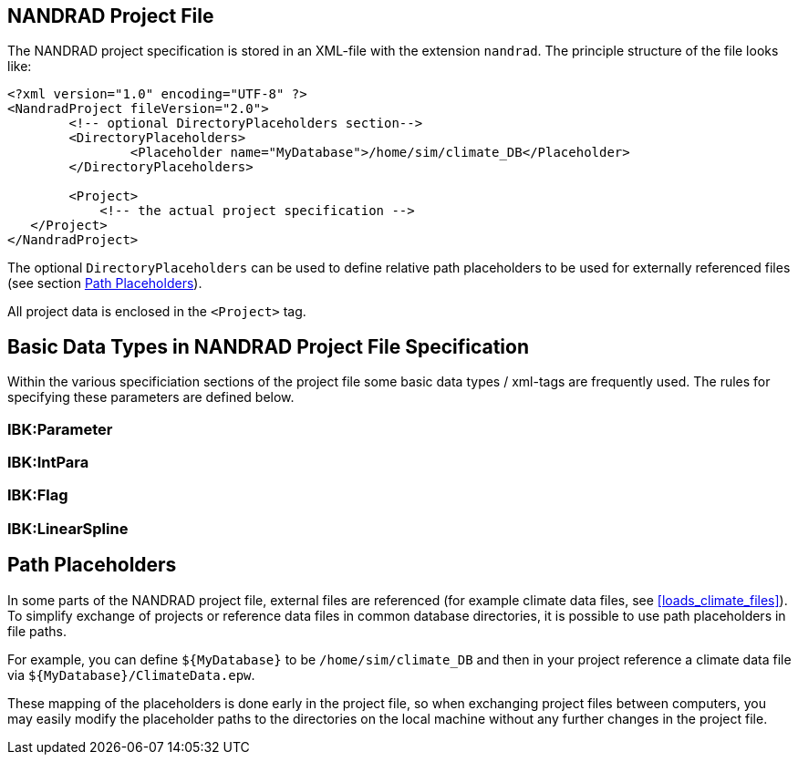 ## NANDRAD Project File

The NANDRAD project specification is stored in an XML-file with the extension `nandrad`. The principle structure of the file looks like:

[source,xml]
----
<?xml version="1.0" encoding="UTF-8" ?>
<NandradProject fileVersion="2.0">
	<!-- optional DirectoryPlaceholders section-->
	<DirectoryPlaceholders>
		<Placeholder name="MyDatabase">/home/sim/climate_DB</Placeholder>
	</DirectoryPlaceholders>

	<Project>
	    <!-- the actual project specification -->
   </Project>
</NandradProject>
----

The optional `DirectoryPlaceholders` can be used to define relative path placeholders to be used for externally referenced files (see section <<path_placeholders>>).

All project data is enclosed in the `<Project>` tag.

[[basic_types]]
## Basic Data Types in NANDRAD Project File Specification

Within the various specificiation sections of the project file some basic data types / xml-tags are frequently used. The rules for specifying these parameters are defined below.

### IBK:Parameter

### IBK:IntPara

### IBK:Flag

### IBK:LinearSpline


[[path_placeholders]]
## Path Placeholders

In some parts of the NANDRAD project file, external files are referenced (for example climate data files, see <<loads_climate_files>>).
To simplify exchange of projects or reference data files in common database directories, it is possible to use path placeholders in file paths.

For example, you can define `${MyDatabase}` to be `/home/sim/climate_DB` and then in your project reference a climate data file
via `${MyDatabase}/ClimateData.epw`.

These mapping of the placeholders is done early in the project file, so when exchanging project files between computers, you may
easily modify the placeholder paths to the directories on the local machine without any further changes in the project file.

